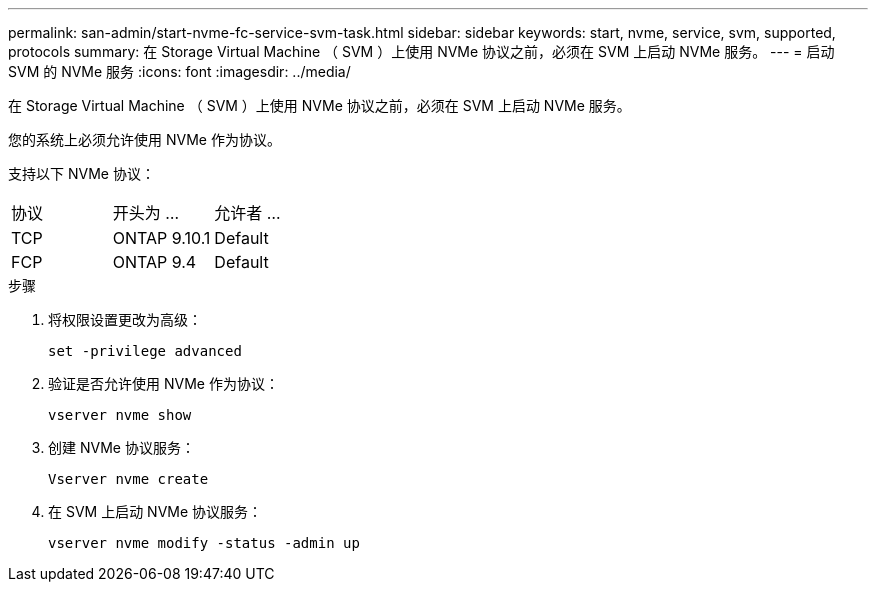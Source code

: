 ---
permalink: san-admin/start-nvme-fc-service-svm-task.html 
sidebar: sidebar 
keywords: start, nvme, service, svm, supported, protocols 
summary: 在 Storage Virtual Machine （ SVM ）上使用 NVMe 协议之前，必须在 SVM 上启动 NVMe 服务。 
---
= 启动 SVM 的 NVMe 服务
:icons: font
:imagesdir: ../media/


[role="lead"]
在 Storage Virtual Machine （ SVM ）上使用 NVMe 协议之前，必须在 SVM 上启动 NVMe 服务。

您的系统上必须允许使用 NVMe 作为协议。

支持以下 NVMe 协议：

|===


| 协议 | 开头为 ... | 允许者 ... 


| TCP | ONTAP 9.10.1 | Default 


| FCP | ONTAP 9.4 | Default 
|===
.步骤
. 将权限设置更改为高级：
+
`set -privilege advanced`

. 验证是否允许使用 NVMe 作为协议：
+
`vserver nvme show`

. 创建 NVMe 协议服务：
+
`Vserver nvme create`

. 在 SVM 上启动 NVMe 协议服务：
+
`vserver nvme modify -status -admin up`


